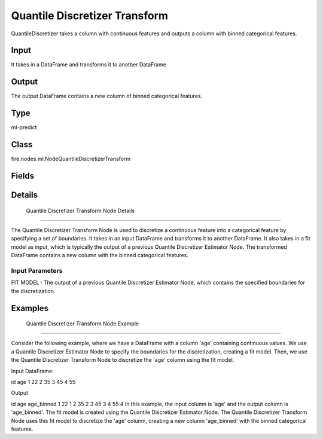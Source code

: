 Quantile Discretizer Transform
=========== 

QuantileDiscretizer takes a column with continuous features and outputs a column with binned categorical features.

Input
--------------
It takes in a DataFrame and transforms it to another DataFrame

Output
--------------
The output DataFrame contains a new column of binned categorical features.

Type
--------- 

ml-predict

Class
--------- 

fire.nodes.ml.NodeQuantileDiscretizerTransform

Fields
--------- 

.. list-table::
      :widths: 10 5 10
      :header-rows: 1

      * - Name
        - Title
        - Description


Details
-------


 Quantile Discretizer Transform Node Details
+++++++++++++++

The Quantile Discretizer Transform Node is used to discretize a continuous feature into a categorical feature by specifying a set of boundaries. It takes in an input DataFrame and transforms it to another DataFrame. It also takes in a fit model as input, which is typically the output of a previous Quantile Discretizer Estimator Node.
The transformed DataFrame contains a new column with the binned categorical features.

Input Parameters
```````````````

FIT MODEL : The output of a previous Quantile Discretizer Estimator Node, which contains the specified boundaries for the discretization.


Examples
-------


 Quantile Discretizer Transform Node Example
+++++++++++++++

Consider the following example, where we have a DataFrame with a column 'age' containing continuous values. We use a Quantile Discretizer Estimator Node to specify the boundaries for the discretization, creating a fit model. Then, we use the Quantile Discretizer Transform Node to discretize the 'age' column using the fit model.

Input DataFrame:

id age
1 22
2 35
3 45
4 55

Output

id age age_binned
1 22 1
2 35 2
3 45 3
4 55 4
In this example, the input column is 'age' and the output column is 'age_binned'. The fit model is created using the Quantile Discretizer Estimator Node. The Quantile Discretizer Transform Node uses this fit model to discretize the 'age' column, creating a new column 'age_binned' with the binned categorical features.

